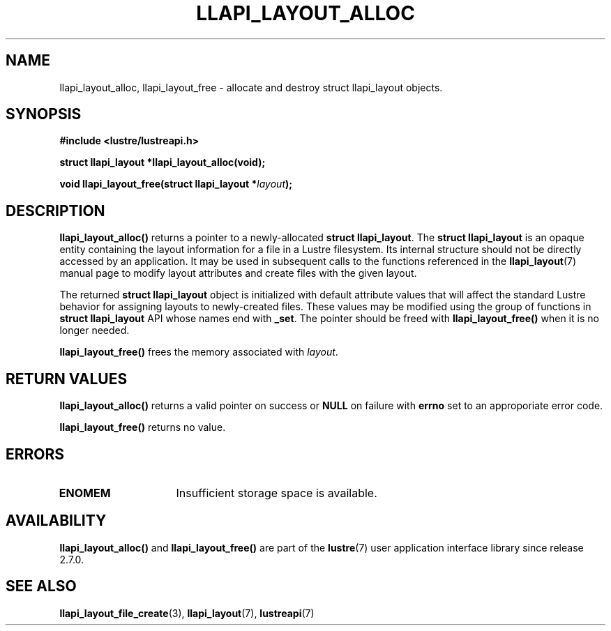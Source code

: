 .TH LLAPI_LAYOUT_ALLOC 3 2024-08-27 "Lustre User API" "Lustre Library Functions"
.SH NAME
llapi_layout_alloc, llapi_layout_free \- allocate and destroy struct llapi_layout objects.
.SH SYNOPSIS
.nf
.B #include <lustre/lustreapi.h>
.PP
.BI "struct llapi_layout *llapi_layout_alloc(void);"
.PP
.BI "void llapi_layout_free(struct llapi_layout *"layout );
.fi
.SH DESCRIPTION
.B llapi_layout_alloc()
returns a pointer to a newly-allocated
.BR "struct llapi_layout" .
The
.B struct llapi_layout
is an opaque entity containing the layout information for a file in a
Lustre filesystem.  Its internal structure should not be directly
accessed by an application.  It may be used in
subsequent calls to the functions referenced in the
.BR llapi_layout (7)
manual page to modify layout attributes and create files with the given
layout.
.PP
The returned
.B struct llapi_layout
object is initialized with default attribute values that will affect the
standard Lustre behavior for assigning layouts to newly-created files.
These values may be modified using the group of
functions in
.B struct llapi_layout
API whose names end with
.BR _set .
The pointer should be freed with
.B llapi_layout_free()
when it is no longer needed.
.PP
.B llapi_layout_free()
frees the memory associated with
.IR layout .
.SH RETURN VALUES
.B llapi_layout_alloc()
returns a valid pointer on success or
.B NULL
on failure with
.B errno
set to an approporiate error code.
.PP
.B llapi_layout_free()
returns no value.
.SH ERRORS
.TP 15
.B ENOMEM
Insufficient storage space is available.
.SH AVAILABILITY
.B llapi_layout_alloc()
and
.B llapi_layout_free()
are part of the
.BR lustre (7)
user application interface library since release 2.7.0.
.\" Added in commit v2_6_51_0-23-g3d3a37c9c8
.SH SEE ALSO
.BR llapi_layout_file_create (3),
.BR llapi_layout (7),
.BR lustreapi (7)
